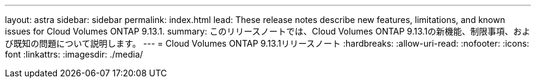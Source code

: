 ---
layout: astra 
sidebar: sidebar 
permalink: index.html 
lead: These release notes describe new features, limitations, and known issues for Cloud Volumes ONTAP 9.13.1. 
summary: このリリースノートでは、Cloud Volumes ONTAP 9.13.1の新機能、制限事項、および既知の問題について説明します。 
---
= Cloud Volumes ONTAP 9.13.1リリースノート
:hardbreaks:
:allow-uri-read: 
:nofooter: 
:icons: font
:linkattrs: 
:imagesdir: ./media/


